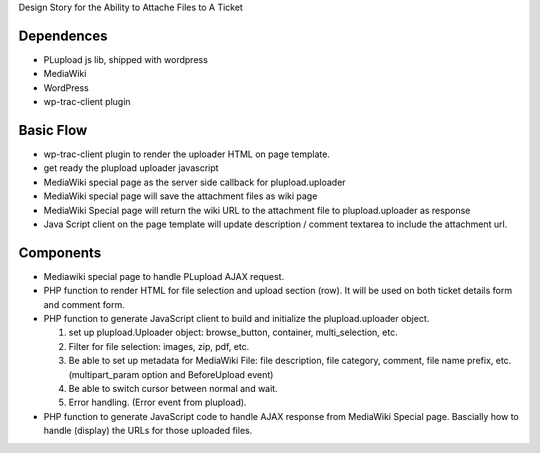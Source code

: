 Design Story for the Ability to Attache Files to A Ticket

Dependences
===========

- PLupload js lib, shipped with wordpress
- MediaWiki
- WordPress
- wp-trac-client plugin

Basic Flow
==========

- wp-trac-client plugin to render the uploader HTML on
  page template.
- get ready the plupload uploader javascript
- MediaWiki special page as the server side callback for
  plupload.uploader
- MediaWiki special page will save the attachment files
  as wiki page
- MediaWiki Special page will return the wiki URL to 
  the attachment file to plupload.uploader as response
- Java Script client on the page template will update 
  description / comment textarea to include the 
  attachment url.

Components
==========

- Mediawiki special page to handle PLupload AJAX request.
- PHP function to render HTML for file selection and
  upload section (row). It will be used on both ticket
  details form and comment form.
- PHP function to generate JavaScript client to build
  and initialize the plupload.uploader object.

  #. set up plupload.Uploader object: browse_button,
     container, multi_selection, etc.
  #. Filter for file selection: images, zip, pdf,
     etc.
  #. Be able to set up metadata for MediaWiki File:
     file description, file category, comment,
     file name prefix, etc. (multipart_param option
     and BeforeUpload event)
  #. Be able to switch cursor between normal and
     wait.
  #. Error handling. (Error event from plupload).

- PHP function to generate JavaScript code to
  handle AJAX response from MediaWiki Special page.
  Bascially how to handle (display) the URLs for
  those uploaded files.
